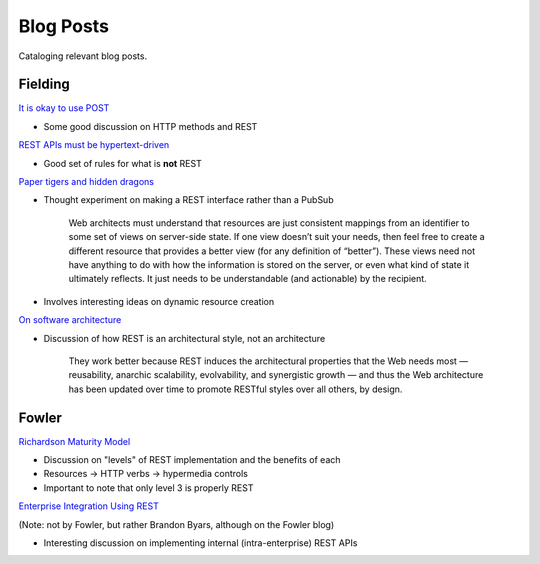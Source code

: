 #######################################################################
Blog Posts
#######################################################################

Cataloging relevant blog posts.

************************************************************************
Fielding
************************************************************************

`It is okay to use POST <http://roy.gbiv.com/untangled/2009/it-is-okay-to-use-post>`_

* Some good discussion on HTTP methods and REST

`REST APIs must be hypertext-driven <http://roy.gbiv.com/untangled/2008/rest-apis-must-be-hypertext-driven>`_

* Good set of rules for what is **not** REST

`Paper tigers and hidden dragons <http://roy.gbiv.com/untangled/2008/paper-tigers-and-hidden-dragons>`_

* Thought experiment on making a REST interface rather than a PubSub

    Web architects must understand that resources are just consistent mappings
    from an identifier to some set of views on server-side state. If one view
    doesn’t suit your needs, then feel free to create a different resource that
    provides a better view (for any definition of “better”). These views need
    not have anything to do with how the information is stored on the server,
    or even what kind of state it ultimately reflects. It just needs to be
    understandable (and actionable) by the recipient.

* Involves interesting ideas on dynamic resource creation

`On software architecture <http://roy.gbiv.com/untangled/2008/on-software-architecture>`_

* Discussion of how REST is an architectural style, not an architecture

    They work better because REST induces the architectural properties that
    the Web needs most — reusability, anarchic scalability, evolvability, and
    synergistic growth — and thus the Web architecture has been updated over
    time to promote RESTful styles over all others, by design.


************************************************************************
Fowler
************************************************************************

`Richardson Maturity Model <https://www.martinfowler.com/articles/richardsonMaturityModel.html>`_

* Discussion on "levels" of REST implementation and the benefits of each
* Resources -> HTTP verbs -> hypermedia controls
* Important to note that only level 3 is properly REST

`Enterprise Integration Using REST <https://www.martinfowler.com/articles/enterpriseREST.html>`_

(Note: not by Fowler, but rather Brandon Byars, although on the Fowler blog)

* Interesting discussion on implementing internal (intra-enterprise)
  REST APIs
